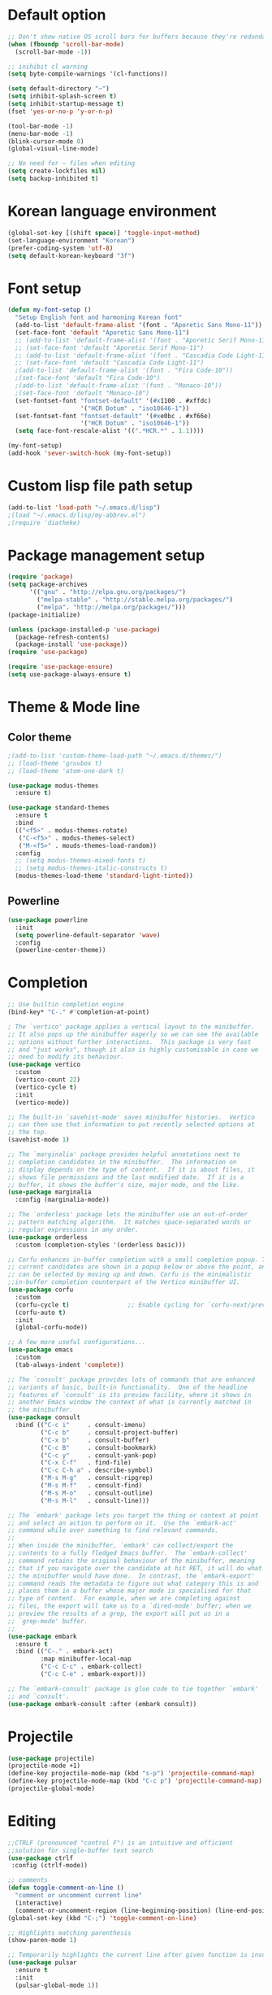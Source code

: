 # -*- mode: org; coding: utf-8; lexical-binding: t; -*-
* Default option
#+BEGIN_SRC emacs-lisp
;; Don't show native OS scroll bars for buffers because they're redundant
(when (fboundp 'scroll-bar-mode)
  (scroll-bar-mode -1))

;; inihibit cl warning
(setq byte-compile-warnings '(cl-functions))

(setq default-directory "~")
(setq inhibit-splash-screen t) 
(setq inhibit-startup-message t)
(fset 'yes-or-no-p 'y-or-n-p)

(tool-bar-mode -1)
(menu-bar-mode -1)
(blink-cursor-mode 0)
(global-visual-line-mode)

;; No need for ~ files when editing
(setq create-lockfiles nil)
(setq backup-inhibited t)
#+END_SRC

* Korean language environment
#+BEGIN_SRC emacs-lisp
(global-set-key [(shift space)] 'toggle-input-method)
(set-language-environment "Korean")
(prefer-coding-system 'utf-8)
(setq default-korean-keyboard "3f")
#+END_SRC

* Font setup
#+BEGIN_SRC emacs-lisp
(defun my-font-setup ()
  "Setup English font and harmoning Korean font"
  (add-to-list 'default-frame-alist '(font . "Aporetic Sans Mono-11"))
  (set-face-font 'default "Aporetic Sans Mono-11")
  ;; (add-to-list 'default-frame-alist '(font . "Aporetic Serif Mono-11"))
  ;; (set-face-font 'default "Aporetic Serif Mono-11")
  ;; (add-to-list 'default-frame-alist '(font . "Cascadia Code Light-11"))
  ;; (set-face-font 'default "Cascadia Code Light-11")
  ;(add-to-list 'default-frame-alist '(font . "Fira Code-10"))
  ;(set-face-font 'default "Fira Code-10")
  ;(add-to-list 'default-frame-alist '(font . "Monaco-10"))
  ;(set-face-font 'default "Monaco-10")
  (set-fontset-font "fontset-default" '(#x1100 . #xffdc)
                    '("HCR Dotum" . "iso10646-1"))
  (set-fontset-font "fontset-default" '(#xe0bc . #xf66e)
                    '("HCR Dotum" . "iso10646-1"))
  (setq face-font-rescale-alist '((".*HCR.*" . 1.1))))

(my-font-setup)
(add-hook 'sever-switch-hook (my-font-setup))
#+END_SRC

* Custom lisp file path setup
#+BEGIN_SRC emacs-lisp
(add-to-list 'load-path "~/.emacs.d/lisp")
;(load "~/.emacs.d/lisp/my-abbrev.el")
;(require 'diatheke)
#+END_SRC

* Package management setup
#+BEGIN_SRC emacs-lisp
(require 'package)
(setq package-archives
      '(("gnu" . "http://elpa.gnu.org/packages/")
        ("melpa-stable" . "http://stable.melpa.org/packages/")
        ("melpa". "http://melpa.org/packages/")))
(package-initialize)

(unless (package-installed-p 'use-package)
  (package-refresh-contents)
  (package-install 'use-package))
(require 'use-package)

(require 'use-package-ensure)
(setq use-package-always-ensure t)
#+END_SRC

* Theme & Mode line
** Color theme
#+BEGIN_SRC emacs-lisp
;(add-to-list 'custom-theme-load-path "~/.emacs.d/themes/")
;; (load-theme 'gruvbox t)
;; (load-theme 'atom-one-dark t)

(use-package modus-themes
  :ensure t)

(use-package standard-themes
  :ensure t
  :bind
  (("<f5>" . modus-themes-rotate)
   ("C-<f5>" . modus-themes-select)
   ("M-<f5>" . mouds-themes-load-random))
  :config
  ;; (setq modus-themes-mixed-fonts t)
  ;; (setq modus-themes-italic-constructs t)
  (modus-themes-load-theme 'standard-light-tinted))
#+END_SRC

** Powerline
#+BEGIN_SRC emacs-lisp
(use-package powerline
  :init
  (setq powerline-default-separator 'wave)
  :config
  (powerline-center-theme))
#+END_SRC

* Completion
#+BEGIN_SRC emacs-lisp
;; Use builtin completion engine
(bind-key* "C-." #'completion-at-point)

; The `vertico' package applies a vertical layout to the minibuffer.
;; It also pops up the minibuffer eagerly so we can see the available
;; options without further interactions.  This package is very fast
;; and "just works", though it also is highly customisable in case we
;; need to modify its behaviour.
(use-package vertico
  :custom
  (vertico-count 22)
  (vertico-cycle t)
  :init
  (vertico-mode))

;; The built-in `savehist-mode' saves minibuffer histories.  Vertico
;; can then use that information to put recently selected options at
;; the top.
(savehist-mode 1)

;; The `marginalia' package provides helpful annotations next to
;; completion candidates in the minibuffer.  The information on
;; display depends on the type of content.  If it is about files, it
;; shows file permissions and the last modified date.  If it is a
;; buffer, it shows the buffer's size, major mode, and the like.
(use-package marginalia
  :config (marginalia-mode))

;; The `orderless' package lets the minibuffer use an out-of-order
;; pattern matching algorithm.  It matches space-separated words or
;; regular expressions in any order.
(use-package orderless
  :custom (completion-styles '(orderless basic)))

;; Corfu enhances in-buffer completion with a small completion popup. The
;; current candidates are shown in a popup below or above the point, and
;; can be selected by moving up and down. Corfu is the minimalistic
;;in-buffer completion counterpart of the Vertico minibuffer UI.
(use-package corfu
  :custom
  (corfu-cycle t)                ;; Enable cycling for `corfu-next/previous'
  (corfu-auto t)
  :init
  (global-corfu-mode))

;; A few more useful configurations...
(use-package emacs
  :custom
  (tab-always-indent 'complete))

;; The `consult' package provides lots of commands that are enhanced
;; variants of basic, built-in functionality.  One of the headline
;; features of `consult' is its preview facility, where it shows in
;; another Emacs window the context of what is currently matched in
;; the minibuffer.
(use-package consult
  :bind (("C-c i"     . consult-imenu)
         ("C-c b"     . consult-project-buffer)
         ("C-x b"     . consult-buffer)
         ("C-c B"     . consult-bookmark)
         ("C-c y"     . consult-yank-pop)
         ("C-x C-f"   . find-file)
         ("C-c C-h a" . describe-symbol)
         ("M-s M-g"   . consult-ripgrep)
         ("M-s M-f"   . consult-find)
         ("M-s M-o"   . consult-outline)
         ("M-s M-l"   . consult-line)))

;; The `embark' package lets you target the thing or context at point
;; and select an action to perform on it.  Use the `embark-act'
;; command while over something to find relevant commands.
;;
;; When inside the minibuffer, `embark' can collect/export the
;; contents to a fully fledged Emacs buffer.  The `embark-collect'
;; command retains the original behaviour of the minibuffer, meaning
;; that if you navigate over the candidate at hit RET, it will do what
;; the minibuffer would have done.  In contrast, the `embark-export'
;; command reads the metadata to figure out what category this is and
;; places them in a buffer whose major mode is specialised for that
;; type of content.  For example, when we are completing against
;; files, the export will take us to a `dired-mode' buffer; when we
;; preview the results of a grep, the export will put us in a
;; `grep-mode' buffer.
;;
(use-package embark
  :ensure t
  :bind (("C-." . embark-act)
         :map minibuffer-local-map
         ("C-c C-c" . embark-collect)
         ("C-c C-e" . embark-export)))

;; The `embark-consult' package is glue code to tie together `embark'
;; and `consult'.
(use-package embark-consult :after (embark consult))
#+END_SRC

* Projectile
#+BEGIN_SRC emacs-lisp
(use-package projectile)
(projectile-mode +1)
(define-key projectile-mode-map (kbd "s-p") 'projectile-command-map)
(define-key projectile-mode-map (kbd "C-c p") 'projectile-command-map)
(projectile-global-mode)
#+END_SRC

* Editing
#+BEGIN_SRC emacs-lisp
;;CTRLF (pronounced "control F") is an intuitive and efficient
;;solution for single-buffer text search
(use-package ctrlf
 :config (ctrlf-mode))

;; comments
(defun toggle-comment-on-line ()
  "comment or uncomment current line"
  (interactive)
  (comment-or-uncomment-region (line-beginning-position) (line-end-position)))
(global-set-key (kbd "C-;") 'toggle-comment-on-line)

;; Highlights matching parenthesis
(show-paren-mode 1)

;; Temporarily highlights the current line after given function is invoked.
(use-package pulsar
  :ensure t
  :init
  (pulsar-global-mode 1))
#+END_SRC

* Magit
#+BEGIN_SRC emacs-lisp
;; git integration
(use-package magit
  :pin melpa-stable
  :bind ("C-x g" . magit-status))
#+END_SRC

* Org-mode
#+BEGIN_SRC emacs-lisp
(use-package org-bullets)

(use-package org
  :bind (("C-c l" . org-store-link)
         ("C-c a" . org-agenda)
         ("C-c c" . org-capture)
         ("C-c b" . org-iswitchb))
  :init
  (add-hook 'org-mode-hook (lambda () (org-bullets-mode 1)))

  (setq org-log-done t)
  (setq org-directory "~/org")
  (setq org-agenda-files 
        (list "~/org/work.org"
              "~/org/home.org"
              "~/org/faith.org"))
  (setq org-default-notes-file "~/org/taskdiary.org")

  (setq org-src-fontify-natively t
        org-src-tab-acts-natively t
        org-confirm-babel-evaluate nil
        org-edit-src-content-indentation 0)

  (setq org-capture-templates
    '(("a" "Appointment" entry (file+headling "~/org/taskdiary.org" "Calendar")
       "* APPT %^{Description} %^g
       %?
       Added: %U")
      ("n" "Notes" entry (file+datetree "~/org/taskdiary.org")
       "* %^{Description} %^g 
       %?
       Added: %U")
      ("t" "Tast Diary" entry (file+datetree "~/org/taskdiary.org")
       "* TODO %^{Description} %^g 
       %?
       Added: %U")
      ("j" "Journal" entry (file+datetree "~/org/journal.org")
       "** %^{Heading}")
      ("l" "Log Time" entry (file+datetree "~/org/timelog.org")
       "** %U - %^{Activity} :TIME:")))

  (defun +org/opened-buffer-files ()
    "Return the list of files currently opened in emacs"
    (delq nil
          (mapcar (lambda (x)
                    (if (and (buffer-file-name x)
                             (string-match "\\.org$"
                                           (buffer-file-name x)))
                        (buffer-file-name x)))
                    (buffer-list))))

  (setq org-refile-targets '((+org/opened-buffer-files :maxlevel . 9)))
  (setq org-refile-use-outline-path 'file)
    
  ;; makes org-refile outline working with helm/ivy
  (setq org-outline-path-complete-in-steps nil)
  (setq org-refile-allow-creating-parent-nodes 'confirm)

  :config
    ;;(use-package org-bullets)
)
#+END_SRC

* Ledger mode
#+BEGIN_SRC emacs-lisp
(use-package ledger-mode
  :defer t
  :mode ("\\.ledger$" "\\.dat$"))
#+END_SRC

* AUCTeX
#+BEGIN_SRC emacs-lisp
(use-package tex
  :ensure auctex
  :init
  (add-hook 'LaTeX-mode-hook #'diatheke-mode)
  (setq-default TeX-engine 'xetex)
  (setq TeX-PDF-mode t)
  (setq TeX-source-correlate-mode t)
  (setq TeX-source-correlate-method '((pdf . synctex)))
  (setq TeX-view-program-selection '((output-pdf "PDF Viewer")))
  ;(setq TeXV-view-program-list
  ;     '(("PDF Viewer" "C:/Users/jinair/AppData/Local/SumatraPDF/SumatraPdf.exe mode-io-correlate -forward-search %b %n %o")))
  (eval-after-load "tex"
    '(add-to-list 'TeX-expand-list '("%a" (lambda nil (expand-file-name (buffer-file-name))))))
  (setq TeXV-view-program-list
       '(("PDF Viewer" ("okular --unique %o" (mode-io-correlate "#src:%n%a")))))
  (setenv "PATH" (concat "/Library/TeX/texbin" ":" (getenv "PATH")))

  (add-hook 'LaTeX-mode-hook
            (lambda()
              (add-to-list 'TeX-command-list
                           '("XeLaTeX" "%`xelatex%(mode)%' %t" TeX-run-TeX nil t))
              (setq TeX-command-default "XeLaTeX")
              (setq TeX-save-query nil)
              (setq TeX-show-compilation t)))

  (add-hook 'LaTeX-mode-hook #'diatheke-mode))
#+END_SRC

* Languages
** Tree-sitter
#+begin_src emacs-lisp
(use-package tree-sitter
  :config (global-tree-sitter-mode)
  :after (tree-sitter-hl-mode))
  
(use-package tree-sitter-langs)
#+end_src

** Elisp (paredit, eldoc)
*** paredit
;; Automatically load paredit when editing a lisp file
;; More at http://www.emacswiki.org/emacs/ParEdit

#+BEGIN_SRC emacs-lisp
(use-package paredit
  :commands enable-paredit-mode
  :init
  (add-hook 'emacs-lisp-mode-hook       #'enable-paredit-mode)
  (add-hook 'eval-expression-minibuffer-setup-hook #'enable-paredit-mode)
  (add-hook 'ielm-mode-hook             #'enable-paredit-mode)
  (add-hook 'lisp-mode-hook             #'enable-paredit-mode)
  (add-hook 'lisp-interaction-mode-hook #'enable-paredit-mode)
  (add-hook 'scheme-mode-hook           #'enable-paredit-mode)
  :config
  (autoload 'enable-paredit-mode "paredit" "Turn on pseudo-structural editing of Lisp code." t))
#+END_SRC

*** eldoc-mode
;; eldoc-mode shows documentation in the minibuffer when writing code
;; http://www.emacswiki.org/emacs/ElDoc
#+BEGIN_SRC emacs-lisp
(add-hook 'emacs-lisp-mode-hook 'eldoc-mode)
(add-hook 'lisp-interaction-mode-hook 'eldoc-mode)
(add-hook 'ielm-mode-hook 'eldoc-mode)
#+END_SRC

** Haskell
#+BEGIN_SRC emacs-lisp
(use-package hindent
  :hook
  (haskell-mode . hindent-mode))

(use-package haskell-mode
  :init
  (custom-set-variables
   '(haskell-stylish-on-save t)
   '(haskell-process-suggest-remove-import-lines t)
   '(haskell-process-auto-import-loaded-module t)
   '(haskell-process-log t)
   '(haskell-process-type 'stack-ghci))

  (add-hook 'haskell-mode-hook  
            (lambda ()
              (set (make-local-variable 'company-backends)
                   (append '((company-capf company-dabbrev-code))
                           company-backends))))
  :hook
  (haskell-mode . haskell-auto-insert-module-template)
  (haskell-mode . haskell-collapse-mode)

  :bind
  (("C-`" . haskell-interactive-bring)
   ("C-c C-l" . haskell-process-load-or-reload)
   ("C-c C-c" . haskell-process-cabal-build)
   ("C-c c" . haskell-process-cabal)))
#+END_SRC

* Copilot
# #+begin_src emacs-lisp
# (use-package copilot
#   :vc (:url "https://github.com/copilot-emacs/copilot.el"
#             :rev :newest
#             :branch "main")
#   :hook
#   (prog-mode . copilot-mode)
#   :config
#   (setopt copilot-lsp-settings '(:github-enterprise (:uri "https://example2.ghe.com"))))
# #+end_src

* Snippets
#+BEGIN_SRC emacs-lisp
(use-package yasnippet
  :defer 15 ;; takes a while to load, so do it async
  :diminish yas-minor-mode
  :config (yas-global-mode)
  :custom (yas-prompt-functions '(yas-completing-prompt)))
#+END_SRC
* Other goodies
** Show-font
#+begin_src emacs-lisp
(use-package show-font
  :bind
  (("C-c s f" . show-font-select-preview)
   ("C-c s t" . show-font-tabulated)))
#+end_src
